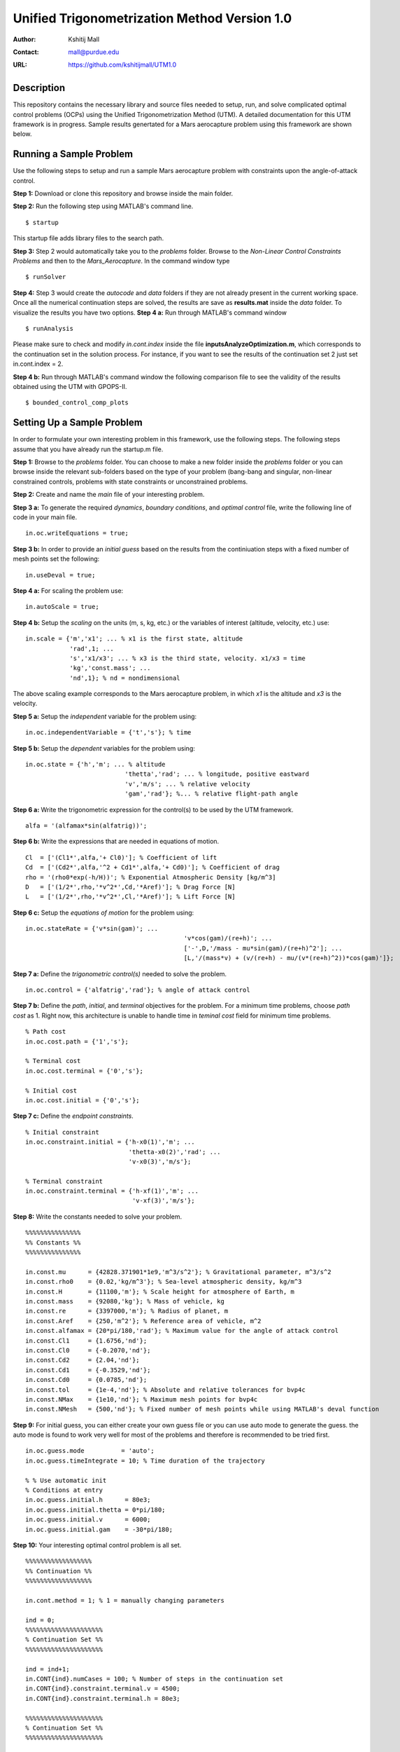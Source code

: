 ==============================================================
Unified Trigonometrization Method Version 1.0
==============================================================

:Author: Kshitij Mall
:Contact: mall@purdue.edu
:URL: https://github.com/kshitijmall/UTM1.0


Description
----------------

This repository contains the necessary library and source files needed to setup, run, and solve complicated optimal control problems (OCPs) using the Unified Trigonometrization Method (UTM). A detailed documentation for this UTM framework is in progress. Sample results genertated for a Mars aerocapture problem using this framework are shown below. 

.. image:: ./aerocapture_results.png
   :width: 400
   :alt: Aerocapture results

Running a Sample Problem
------------------------

Use the following steps to setup and run a sample Mars aerocapture problem with constraints upon the angle-of-attack control. 

**Step 1:** Download or clone this repository and browse inside the main folder.

**Step 2:** Run the following step using MATLAB's command line. 
::
  $ startup

This startup file adds library files to the search path. 

**Step 3:** Step 2 would automatically take you to the *problems* folder. Browse to the *Non-Linear Control Constraints Problems* and then to the *Mars_Aerocapture*. In the command window type 
::
  $ runSolver

**Step 4:** Step 3 would create the *autocode* and *data* folders if they are not already present in the current working space. Once all the numerical continuation steps are solved, the results are save as **results.mat** inside the *data* folder. To visualize the results you have two options. 
**Step 4 a:** Run through MATLAB's command window
::
  $ runAnalysis

Please make sure to check and modify *in.cont.index* inside the file **inputsAnalyzeOptimization.m**, which corresponds to the continuation set in the solution process. For instance, if you want to see the results of the continuation set 2 just set in.cont.index = 2.

**Step 4 b:** Run through MATLAB's command window the following comparison file to see the validity of the results obtained using the UTM with GPOPS-II. 
::
  $ bounded_control_comp_plots
  

Setting Up a Sample Problem
---------------------------
In order to formulate your own interesting problem in this framework, use the following steps. The following steps assume that you have already run the startup.m file. 

**Step 1:** Browse to the *problems* folder. You can choose to make a new folder inside the *problems* folder or you can browse inside the relevant sub-folders based on the type of your problem (bang-bang and singular, non-linear constrained controls, problems with state constraints or unconstrained problems. 

**Step 2:** Create and name the *main* file of your interesting problem. 

**Step 3 a:** To generate the required *dynamics*, *boundary conditions*, and *optimal control* file, write the following line of code in your main file.
::
  in.oc.writeEquations = true; 

**Step 3 b:** In order to provide an *initial guess* based on the results from the continiuation steps with a fixed number of mesh points set the following:
::
  in.useDeval = true;

**Step 4 a:** For scaling the problem use:
::
  in.autoScale = true;
  
**Step 4 b:** Setup the *scaling* on the units (m, s, kg, etc.) or the variables of interest (altitude, velocity, etc.) use:
::
  in.scale = {'m','x1'; ... % x1 is the first state, altitude
              'rad',1; ...
              's','x1/x3'; ... % x3 is the third state, velocity. x1/x3 = time
              'kg','const.mass'; ...
              'nd',1}; % nd = nondimensional

The above scaling example corresponds to the Mars aerocapture problem, in which *x1* is the altitude and *x3* is the velocity. 

**Step 5 a:** Setup the *independent* variable for the problem using:
::
  in.oc.independentVariable = {'t','s'}; % time
  
**Step 5 b:** Setup the *dependent* variables for the problem using:
::
  in.oc.state = {'h','m'; ... % altitude
		             'thetta','rad'; ... % longitude, positive eastward
		             'v','m/s'; ... % relative velocity
		             'gam','rad'}; %... % relative flight-path angle 
                 
**Step 6 a:** Write the trigonometric expression for the control(s) to be used by the UTM framework. 
::
  alfa = '(alfamax*sin(alfatrig))';

**Step 6 b:** Write the expressions that are needed in equations of motion. 
::
  Cl  = ['(Cl1*',alfa,'+ Cl0)']; % Coefficient of lift
  Cd  = ['(Cd2*',alfa,'^2 + Cd1*',alfa,'+ Cd0)']; % Coefficient of drag
  rho = '(rho0*exp(-h/H))'; % Exponential Atmospheric Density [kg/m^3]
  D   = ['(1/2*',rho,'*v^2*',Cd,'*Aref)']; % Drag Force [N]
  L   = ['(1/2*',rho,'*v^2*',Cl,'*Aref)']; % Lift Force [N]
  
**Step 6 c:** Setup the *equations of motion* for the problem using:
::
  in.oc.stateRate = {'v*sin(gam)'; ...
				             'v*cos(gam)/(re+h)'; ...
				             ['-',D,'/mass - mu*sin(gam)/(re+h)^2']; ...
				             [L,'/(mass*v) + (v/(re+h) - mu/(v*(re+h)^2))*cos(gam)']};

**Step 7 a:** Define the *trigonometric control(s)* needed to solve the problem. 
::
  in.oc.control = {'alfatrig','rad'}; % angle of attack control
  
**Step 7 b:** Define the *path*, *initial*, and *terminal* objectives for the problem. For a minimum time problems, choose *path cost* as 1. Right now, this architecture is unable to handle time in *teminal cost* field for minimum time problems. 
::  
  % Path cost
  in.oc.cost.path = {'1','s'};

  % Terminal cost
  in.oc.cost.terminal = {'0','s'};

  % Initial cost
  in.oc.cost.initial = {'0','s'};

**Step 7 c:** Define the *endpoint constraints*.
:: 
  % Initial constraint
  in.oc.constraint.initial = {'h-x0(1)','m'; ...
                              'thetta-x0(2)','rad'; ...
                              'v-x0(3)','m/s'};

  % Terminal constraint
  in.oc.constraint.terminal = {'h-xf(1)','m'; ... 
                               'v-xf(3)','m/s'};

**Step 8:** Write the constants needed to solve your problem. 
::
  %%%%%%%%%%%%%%%
  %% Constants %%
  %%%%%%%%%%%%%%%

  in.const.mu      = {42828.371901*1e9,'m^3/s^2'}; % Gravitational parameter, m^3/s^2
  in.const.rho0    = {0.02,'kg/m^3'}; % Sea-level atmospheric density, kg/m^3
  in.const.H       = {11100,'m'}; % Scale height for atmosphere of Earth, m
  in.const.mass    = {92080,'kg'}; % Mass of vehicle, kg
  in.const.re      = {3397000,'m'}; % Radius of planet, m
  in.const.Aref    = {250,'m^2'}; % Reference area of vehicle, m^2
  in.const.alfamax = {20*pi/180,'rad'}; % Maximum value for the angle of attack control
  in.const.Cl1     = {1.6756,'nd'};
  in.const.Cl0     = {-0.2070,'nd'};
  in.const.Cd2     = {2.04,'nd'};
  in.const.Cd1     = {-0.3529,'nd'};
  in.const.Cd0     = {0.0785,'nd'};
  in.const.tol     = {1e-4,'nd'}; % Absolute and relative tolerances for bvp4c
  in.const.NMax    = {1e10,'nd'}; % Maximum mesh points for bvp4c
  in.const.NMesh   = {500,'nd'}; % Fixed number of mesh points while using MATLAB's deval function

**Step 9:** For initial guess, you can either create your own guess file or you can use auto mode to generate the guess. the auto mode is found to work very well for most of the problems and therefore is recommended to be tried first.
::
  in.oc.guess.mode          = 'auto';
  in.oc.guess.timeIntegrate = 10; % Time duration of the trajectory 

  % % Use automatic init
  % Conditions at entry
  in.oc.guess.initial.h      = 80e3;
  in.oc.guess.initial.thetta = 0*pi/180;
  in.oc.guess.initial.v      = 6000;
  in.oc.guess.initial.gam    = -30*pi/180;

**Step 10:** Your interesting optimal control problem is all set. 
::
  %%%%%%%%%%%%%%%%%%
  %% Continuation %%
  %%%%%%%%%%%%%%%%%%

  in.cont.method = 1; % 1 = manually changing parameters

  ind = 0;
  %%%%%%%%%%%%%%%%%%%%%
  % Continuation Set %% 
  %%%%%%%%%%%%%%%%%%%%%
  
  ind = ind+1;
  in.CONT{ind}.numCases = 100; % Number of steps in the continuation set
  in.CONT{ind}.constraint.terminal.v = 4500;
  in.CONT{ind}.constraint.terminal.h = 80e3;

  %%%%%%%%%%%%%%%%%%%%%
  % Continuation Set %% 
  %%%%%%%%%%%%%%%%%%%%%

  ind = ind+1;
  in.CONT{ind}.numCases  = 10;
  in.CONT{ind}.const.tol = linspace(0,-(1e-4-1e-6),in.CONT{ind}.numCases);

**Step 11:** Your interesting optimal control problem is all set. Create a file *runSolver.m* and inside this file write and save:
::
  if ~exist('./autocode','dir')
    mkdir('autocode');
  end
  if ~exist('./data','dir')
    mkdir('data');
  end

  runCombinedProcess(@yourmainfilename);

Note that *runCombinedProcess* uses the function handle correspnding to the name of your main file created using steps 1 to 10. To check analytical expressions generated for your interesting problem, go inside the *autocode* folder. To check the optimal control law options and the application of Pontryagin's Minimum Principle, open **computeControlUnconstrained.m**. To analyze the dynamics or equations of motion for this problem check **derivFunc.m** file. To check the boundary conditions for this problem, look into **bc.m**.


Analyzing the Solution
----------------------
In order to analyze the solution, you can use the **rersults.mat** file generated inside the *data* folder upon the completion of the continuation steps. You can alternatively copy, paste, and modify **/inputsAnalyzeOptimization.m** and **runAnalysis.m** files. You would need to speicfy the variables of interest that you need to plot on the x and y axes. Remember to change the *in.cont.Index* to plot the results from the continuation set of interest to you. The detailed documentation for this framework would contain more information about these plotting files. The results for the Mars aerocapture problem using this framework are the following. 

.. image:: ./aerocapture_results.png
  :width: 200
  :alt: Aerocapture results


Documentation
-------------

The detailed documentation for this UTM framework is in progress.


Aknowledgements
---------------

`AAE 590 Hypersonics & Design <https://engineering.purdue.edu/~mjgrant/syllabus-2.pdf>`_ by Professor Michael Grant

`AAE 508 Optimization in Aerospace Engineering <https://engineering.purdue.edu/online/sites/default/files/documents/syllabi/f2015_aae508.pdf>`_ by Professor James Longuski

.. Local Variables:
.. mode: text
.. coding: utf-8
.. fill-column: 70
.. End:
